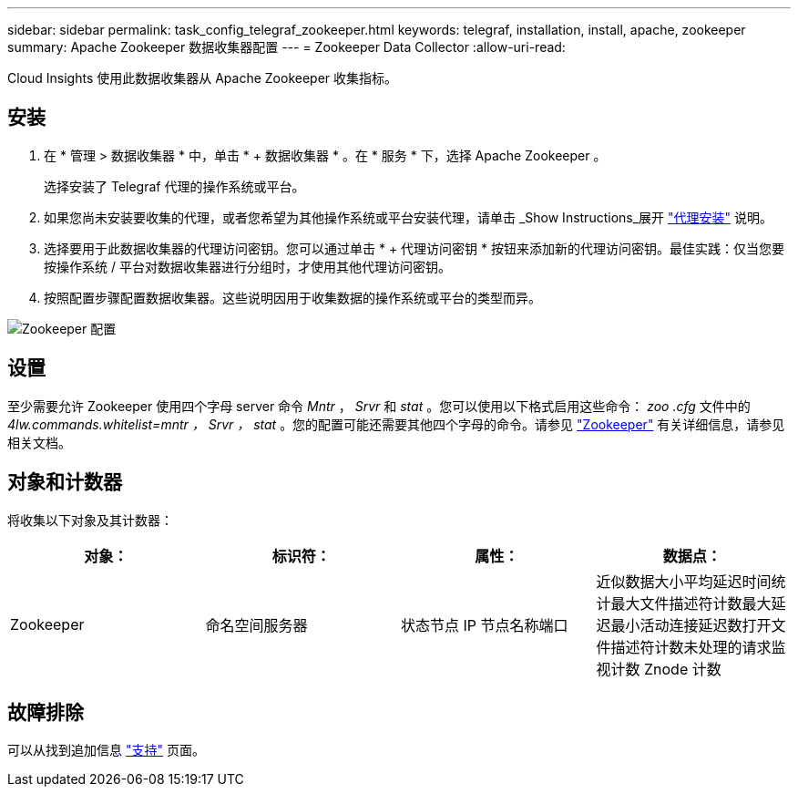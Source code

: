 ---
sidebar: sidebar 
permalink: task_config_telegraf_zookeeper.html 
keywords: telegraf, installation, install, apache, zookeeper 
summary: Apache Zookeeper 数据收集器配置 
---
= Zookeeper Data Collector
:allow-uri-read: 


[role="lead"]
Cloud Insights 使用此数据收集器从 Apache Zookeeper 收集指标。



== 安装

. 在 * 管理 > 数据收集器 * 中，单击 * + 数据收集器 * 。在 * 服务 * 下，选择 Apache Zookeeper 。
+
选择安装了 Telegraf 代理的操作系统或平台。

. 如果您尚未安装要收集的代理，或者您希望为其他操作系统或平台安装代理，请单击 _Show Instructions_展开 link:task_config_telegraf_agent.html["代理安装"] 说明。
. 选择要用于此数据收集器的代理访问密钥。您可以通过单击 * + 代理访问密钥 * 按钮来添加新的代理访问密钥。最佳实践：仅当您要按操作系统 / 平台对数据收集器进行分组时，才使用其他代理访问密钥。
. 按照配置步骤配置数据收集器。这些说明因用于收集数据的操作系统或平台的类型而异。


image:ZookeeperDCConfigLinux.png["Zookeeper 配置"]



== 设置

至少需要允许 Zookeeper 使用四个字母 server 命令 _Mntr_ ， _Srvr_ 和 _stat_ 。您可以使用以下格式启用这些命令： _zoo .cfg_ 文件中的 _4lw.commands.whitelist=mntr ， Srvr ， stat_ 。您的配置可能还需要其他四个字母的命令。请参见 link:https://zookeeper.apache.org/["Zookeeper"] 有关详细信息，请参见相关文档。



== 对象和计数器

将收集以下对象及其计数器：

[cols="<.<,<.<,<.<,<.<"]
|===
| 对象： | 标识符： | 属性： | 数据点： 


| Zookeeper | 命名空间服务器 | 状态节点 IP 节点名称端口 | 近似数据大小平均延迟时间统计最大文件描述符计数最大延迟最小活动连接延迟数打开文件描述符计数未处理的请求监视计数 Znode 计数 
|===


== 故障排除

可以从找到追加信息 link:concept_requesting_support.html["支持"] 页面。

